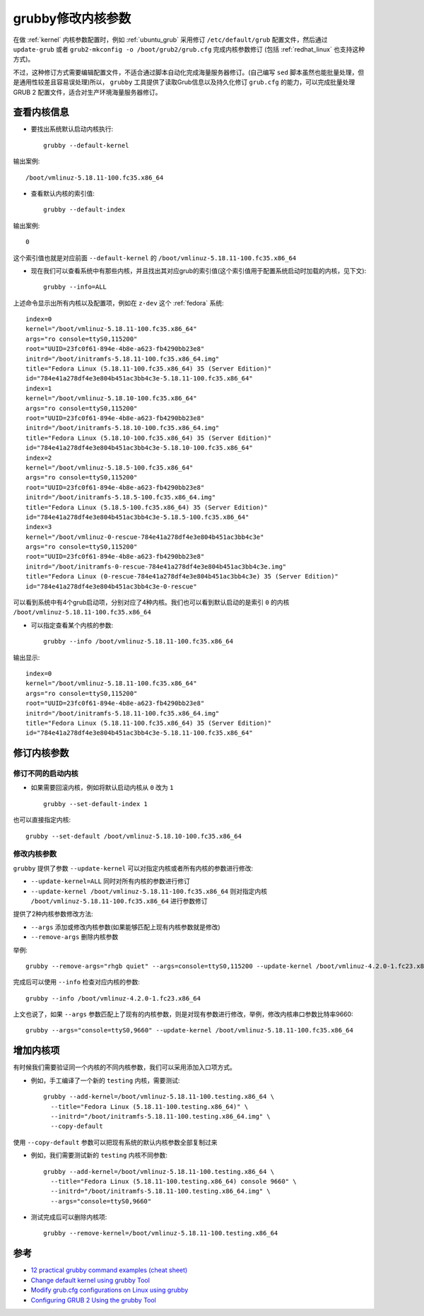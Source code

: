 .. _grubby:

====================
grubby修改内核参数
====================

在做 :ref:`kernel` 内核参数配置时，例如 :ref:`ubuntu_grub` 采用修订 ``/etc/default/grub`` 配置文件，然后通过 ``update-grub`` 或者 ``grub2-mkconfig -o /boot/grub2/grub.cfg`` 完成内核参数修订 (包括 :ref:`redhat_linux` 也支持这种方式)。

不过，这种修订方式需要编辑配置文件，不适合通过脚本自动化完成海量服务器修订。(自己编写 ``sed`` 脚本虽然也能批量处理，但是通用性较差且容易误处理)所以， ``grubby`` 工具提供了读取Grub信息以及持久化修订 ``grub.cfg`` 的能力，可以完成批量处理 GRUB 2 配置文件，适合对生产环境海量服务器修订。

查看内核信息
==============

- 要找出系统默认启动内核执行::

   grubby --default-kernel

输出案例::

   /boot/vmlinuz-5.18.11-100.fc35.x86_64

- 查看默认内核的索引值::

   grubby --default-index

输出案例::

   0

这个索引值也就是对应前面 ``--default-kernel`` 的 ``/boot/vmlinuz-5.18.11-100.fc35.x86_64``

- 现在我们可以查看系统中有那些内核，并且找出其对应grub的索引值(这个索引值用于配置系统启动时加载的内核，见下文)::

   grubby --info=ALL

上述命令显示出所有内核以及配置项，例如在 ``z-dev`` 这个 :ref:`fedora` 系统::

   index=0
   kernel="/boot/vmlinuz-5.18.11-100.fc35.x86_64"
   args="ro console=ttyS0,115200"
   root="UUID=23fc0f61-894e-4b8e-a623-fb4290bb23e8"
   initrd="/boot/initramfs-5.18.11-100.fc35.x86_64.img"
   title="Fedora Linux (5.18.11-100.fc35.x86_64) 35 (Server Edition)"
   id="784e41a278df4e3e804b451ac3bb4c3e-5.18.11-100.fc35.x86_64"
   index=1
   kernel="/boot/vmlinuz-5.18.10-100.fc35.x86_64"
   args="ro console=ttyS0,115200"
   root="UUID=23fc0f61-894e-4b8e-a623-fb4290bb23e8"
   initrd="/boot/initramfs-5.18.10-100.fc35.x86_64.img"
   title="Fedora Linux (5.18.10-100.fc35.x86_64) 35 (Server Edition)"
   id="784e41a278df4e3e804b451ac3bb4c3e-5.18.10-100.fc35.x86_64"
   index=2
   kernel="/boot/vmlinuz-5.18.5-100.fc35.x86_64"
   args="ro console=ttyS0,115200"
   root="UUID=23fc0f61-894e-4b8e-a623-fb4290bb23e8"
   initrd="/boot/initramfs-5.18.5-100.fc35.x86_64.img"
   title="Fedora Linux (5.18.5-100.fc35.x86_64) 35 (Server Edition)"
   id="784e41a278df4e3e804b451ac3bb4c3e-5.18.5-100.fc35.x86_64"
   index=3
   kernel="/boot/vmlinuz-0-rescue-784e41a278df4e3e804b451ac3bb4c3e"
   args="ro console=ttyS0,115200"
   root="UUID=23fc0f61-894e-4b8e-a623-fb4290bb23e8"
   initrd="/boot/initramfs-0-rescue-784e41a278df4e3e804b451ac3bb4c3e.img"
   title="Fedora Linux (0-rescue-784e41a278df4e3e804b451ac3bb4c3e) 35 (Server Edition)"
   id="784e41a278df4e3e804b451ac3bb4c3e-0-rescue"

可以看到系统中有4个grub启动项，分别对应了4种内核。我们也可以看到默认启动的是索引 ``0`` 的内核 ``/boot/vmlinuz-5.18.11-100.fc35.x86_64``

- 可以指定查看某个内核的参数::

   grubby --info /boot/vmlinuz-5.18.11-100.fc35.x86_64

输出显示::

   index=0
   kernel="/boot/vmlinuz-5.18.11-100.fc35.x86_64"
   args="ro console=ttyS0,115200"
   root="UUID=23fc0f61-894e-4b8e-a623-fb4290bb23e8"
   initrd="/boot/initramfs-5.18.11-100.fc35.x86_64.img"
   title="Fedora Linux (5.18.11-100.fc35.x86_64) 35 (Server Edition)"
   id="784e41a278df4e3e804b451ac3bb4c3e-5.18.11-100.fc35.x86_64"

修订内核参数
===============

修订不同的启动内核
--------------------

- 如果需要回滚内核，例如将默认启动内核从 ``0`` 改为 ``1`` ::

   grubby --set-default-index 1

也可以直接指定内核::

   grubby --set-default /boot/vmlinuz-5.18.10-100.fc35.x86_64

修改内核参数
----------------

``grubby`` 提供了参数 ``--update-kernel`` 可以对指定内核或者所有内核的参数进行修改:

- ``--update-kernel=ALL`` 同时对所有内核的参数进行修订
- ``--update-kernel /boot/vmlinuz-5.18.11-100.fc35.x86_64`` 则对指定内核 ``/boot/vmlinuz-5.18.11-100.fc35.x86_64`` 进行参数修订

提供了2种内核参数修改方法:

- ``--args`` 添加或修改内核参数(如果能够匹配上现有内核参数就是修改)
- ``--remove-args`` 删除内核参数

举例::

   grubby --remove-args="rhgb quiet" --args=console=ttyS0,115200 --update-kernel /boot/vmlinuz-4.2.0-1.fc23.x86_64

完成后可以使用 ``--info`` 检查对应内核的参数::

   grubby --info /boot/vmlinuz-4.2.0-1.fc23.x86_64

上文也说了，如果 ``--args`` 参数匹配上了现有的内核参数，则是对现有参数进行修改，举例，修改内核串口参数比特率9660::

   grubby --args="console=ttyS0,9660" --update-kernel /boot/vmlinuz-5.18.11-100.fc35.x86_64

增加内核项
============

有时候我们需要验证同一个内核的不同内核参数，我们可以采用添加入口项方式。

- 例如，手工编译了一个新的 ``testing`` 内核，需要测试::

   grubby --add-kernel=/boot/vmlinuz-5.18.11-100.testing.x86_64 \
     --title="Fedora Linux (5.18.11-100.testing.x86_64)" \
     --initrd="/boot/initramfs-5.18.11-100.testing.x86_64.img" \
     --copy-default

使用 ``--copy-default`` 参数可以把现有系统的默认内核参数全部复制过来

- 例如，我们需要测试新的 ``testing`` 内核不同参数::

   grubby --add-kernel=/boot/vmlinuz-5.18.11-100.testing.x86_64 \
     --title="Fedora Linux (5.18.11-100.testing.x86_64) console 9660" \
     --initrd="/boot/initramfs-5.18.11-100.testing.x86_64.img" \
     --args="console=ttyS0,9660"

- 测试完成后可以删除内核项::

   grubby --remove-kernel=/boot/vmlinuz-5.18.11-100.testing.x86_64

参考
=======

- `12 practical grubby command examples (cheat sheet) <https://www.golinuxcloud.com/grubby-command-examples/>`_
- `Change default kernel using grubby Tool <https://dba010.com/2022/03/22/change-default-kernel-using-grubby-tool/>`_
- `Modify grub.cfg configurations on Linux using grubby <https://computingforgeeks.com/modify-grub-cfg-configurations-on-linux-using-grubby/>`_
- `Configuring GRUB 2 Using the grubby Tool <https://docs.fedoraproject.org/en-US/Fedora/23/html/System_Administrators_Guide/sec-Configuring_GRUB_2_Using_the_grubby_Tool.html>`_
